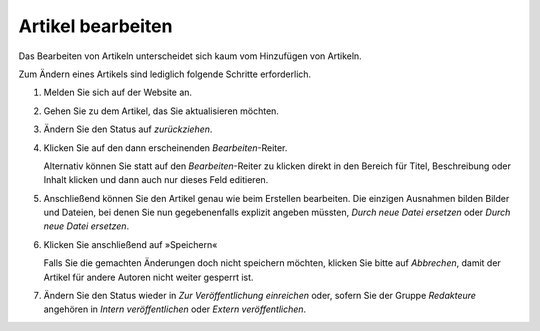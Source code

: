 Artikel bearbeiten
==================

Das Bearbeiten von Artikeln unterscheidet sich kaum vom Hinzufügen von Artikeln. 

Zum Ändern eines Artikels sind lediglich folgende Schritte erforderlich.

#. Melden Sie sich auf der Website an.
#. Gehen Sie zu dem Artikel, das Sie aktualisieren möchten.
#. Ändern Sie den Status auf *zurückziehen*.
#. Klicken Sie auf den dann erscheinenden *Bearbeiten*-Reiter.

   Alternativ können Sie statt auf den *Bearbeiten*-Reiter zu klicken direkt in den Bereich für Titel, Beschreibung oder Inhalt klicken und dann auch nur dieses Feld editieren. 

#. Anschließend können Sie den Artikel genau wie beim Erstellen bearbeiten. Die einzigen Ausnahmen bilden Bilder und Dateien, bei denen Sie nun gegebenenfalls explizit angeben müssten, *Durch neue Datei ersetzen* oder *Durch neue Datei ersetzen*.
#. Klicken Sie anschließend auf »Speichern«

   Falls Sie die gemachten Änderungen doch nicht speichern möchten, klicken Sie bitte auf *Abbrechen*, damit der Artikel für andere Autoren nicht weiter gesperrt ist.


#. Ändern Sie den Status wieder in *Zur Veröffentlichung einreichen* oder, sofern Sie der Gruppe *Redakteure* angehören in *Intern veröffentlichen* oder *Extern veröffentlichen*.

